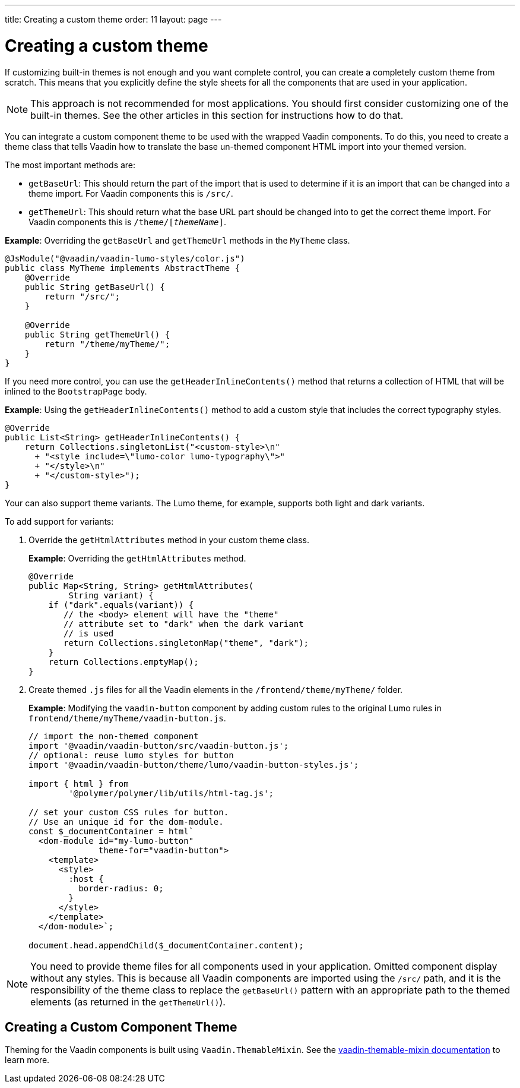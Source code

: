 ---
title: Creating a custom theme
order: 11
layout: page
---

= Creating a custom theme

If customizing built-in themes is not enough and you want complete control, you can create a completely custom theme from scratch. This means that you explicitly define the style sheets for all the components that are used in your application.

[NOTE]
This approach is not recommended for most applications. You should first consider customizing one of the built-in themes. See the other articles in this section for instructions how to do that.

You can integrate a custom component theme to be used with the wrapped Vaadin components. To do this, you need to create a theme class that tells Vaadin how to translate the base un-themed component HTML import into your themed version.

The most important methods are:

* `getBaseUrl`: This should return the part of the import that is used to determine if it is an import that can be changed into a theme import. For Vaadin components this is `/src/`.

* `getThemeUrl`: This should return what the base URL part should be changed into to get the correct theme import. For Vaadin components this is `/theme/[_themeName_]`.

*Example*: Overriding the `getBaseUrl` and `getThemeUrl` methods in the `MyTheme` class.

[source,java]
----
@JsModule("@vaadin/vaadin-lumo-styles/color.js")
public class MyTheme implements AbstractTheme {
    @Override
    public String getBaseUrl() {
        return "/src/";
    }

    @Override
    public String getThemeUrl() {
        return "/theme/myTheme/";
    }
}
----

If you need more control, you can use the `getHeaderInlineContents()` method that returns a collection of HTML that will be inlined to the `BootstrapPage` body.

*Example*: Using the `getHeaderInlineContents()` method to add a custom style that includes the correct typography styles.
[source,java]
----
@Override
public List<String> getHeaderInlineContents() {
    return Collections.singletonList("<custom-style>\n"
      + "<style include=\"lumo-color lumo-typography\">"
      + "</style>\n"
      + "</custom-style>");
}
----

Your can also support theme variants. The Lumo theme, for example, supports both light and dark variants.

To add support for variants:

. Override the `getHtmlAttributes` method in your custom theme class.
+
*Example*: Overriding the `getHtmlAttributes` method.
+
[source,java]
----
@Override
public Map<String, String> getHtmlAttributes(
        String variant) {
    if ("dark".equals(variant)) {
       // the <body> element will have the "theme"
       // attribute set to "dark" when the dark variant
       // is used
       return Collections.singletonMap("theme", "dark");
    }
    return Collections.emptyMap();
}
----

. Create themed `.js` files for all the Vaadin elements in the `/frontend/theme/myTheme/` folder.
+
*Example*: Modifying  the `vaadin-button` component by adding custom rules to the original Lumo rules in `frontend/theme/myTheme/vaadin-button.js`.
+
[source,js]
----
// import the non-themed component
import '@vaadin/vaadin-button/src/vaadin-button.js';
// optional: reuse lumo styles for button
import '@vaadin/vaadin-button/theme/lumo/vaadin-button-styles.js';

import { html } from
        '@polymer/polymer/lib/utils/html-tag.js';

// set your custom CSS rules for button.
// Use an unique id for the dom-module.
const $_documentContainer = html`
  <dom-module id="my-lumo-button"
              theme-for="vaadin-button">
    <template>
      <style>
        :host {
          border-radius: 0;
        }
      </style>
    </template>
  </dom-module>`;

document.head.appendChild($_documentContainer.content);
----

[NOTE]
You need to provide theme files for all components used in your application. Omitted component display without any styles. This is because all Vaadin components are imported using the `/src/` path, and it is the responsibility of the theme class to replace the `getBaseUrl()` pattern with an appropriate path to the themed elements (as returned in the `getThemeUrl()`).

== Creating a Custom Component Theme

Theming for the Vaadin components is built using `Vaadin.ThemableMixin`. See the link:https://github.com/vaadin/vaadin-themable-mixin#readme[vaadin-themable-mixin documentation] to learn more.
